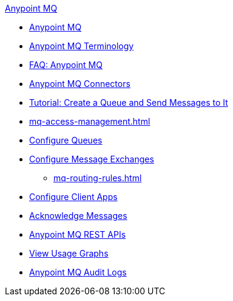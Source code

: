 .xref:index.adoc[Anypoint MQ]
* xref:index.adoc[Anypoint MQ]
* xref:mq-understanding.adoc[Anypoint MQ Terminology]
* xref:mq-faq.adoc[FAQ: Anypoint MQ]
* xref:mq-connectors.adoc[Anypoint MQ Connectors]
* xref:mq-tutorial.adoc[Tutorial: Create a Queue and Send Messages to It]
* xref:mq-access-management.adoc[]
* xref:mq-queues.adoc[Configure Queues]
* xref:mq-exchanges.adoc[Configure Message Exchanges]
** xref:mq-routing-rules.adoc[]
* xref:mq-client-apps.adoc[Configure Client Apps]
* xref:mq-ack-mode.adoc[Acknowledge Messages]
* xref:mq-apis.adoc[Anypoint MQ REST APIs]
* xref:mq-usage.adoc[View Usage Graphs]
* xref:mq-audit-logs.adoc[Anypoint MQ Audit Logs]
